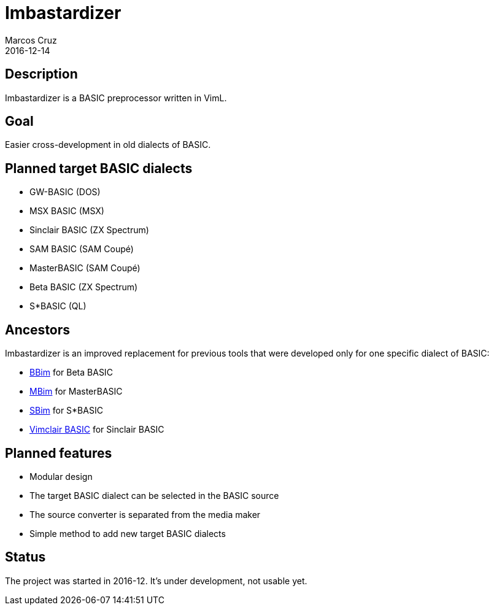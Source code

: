 = Imbastardizer
:author: Marcos Cruz
:revdate: 2016-12-14

== Description

Imbastardizer is a BASIC preprocessor written in VimL.

== Goal

Easier cross-development in old dialects of BASIC.

== Planned target BASIC dialects

- GW-BASIC (DOS)
- MSX BASIC (MSX)
- Sinclair BASIC  (ZX Spectrum)
- SAM BASIC (SAM Coupé)
- MasterBASIC (SAM Coupé)
- Beta BASIC (ZX Spectrum)
- S*BASIC (QL)

== Ancestors

Imbastardizer is an improved replacement for previous tools that were
developed only for one specific dialect of BASIC:

- http://programandala.net/es.programa.bbim.html[BBim] for Beta BASIC
- http://programandala.net/en.program.mbim.html[MBim] for MasterBASIC
- http://programandala.net/es.programa.sbim.html[SBim] for S*BASIC
- http://programandala.net/en.program.vimclair_basic.html[Vimclair
  BASIC] for Sinclair BASIC

== Planned features

- Modular design
- The target BASIC dialect can be selected in the BASIC source
- The source converter is separated from the media maker
- Simple method to add new target BASIC dialects

== Status

The project was started in 2016-12.  It's under development, not
usable yet.
